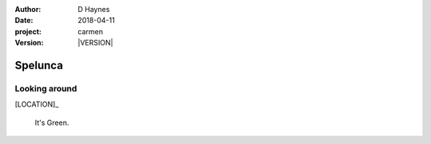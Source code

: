 
..  This is a Turberfield dialogue file (reStructuredText).
    Scene ~~
    Shot --

.. |VERSION| property:: carmen.logic.version

:author: D Haynes
:date: 2018-04-11
:project: carmen
:version: |VERSION|

.. entity:: LOCATION
   :types: carmen.logic.Location
   :states: carmen.logic.Spot.grid_1807

.. entity:: PLAYER
   :types: carmen.logic.Player
   :states: carmen.logic.Spot.grid_1807

Spelunca
~~~~~~~~

Looking around
--------------

[LOCATION]_

    It's Green.

